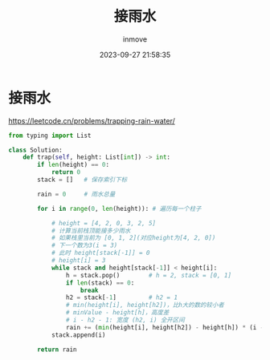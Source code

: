#+TITLE: 接雨水
#+DATE: 2023-09-27 21:58:35
#+DISPLAY: t
#+STARTUP: indent
#+OPTIONS: toc:10
#+AUTHOR: inmove
#+KEYWORDS: Leetcode 单调栈
#+CATEGORIES: Leetcode

* 接雨水

https://leetcode.cn/problems/trapping-rain-water/

#+begin_src python
  from typing import List

  class Solution:
      def trap(self, height: List[int]) -> int:
          if len(height) == 0:
              return 0
          stack = []   # 保存索引下标

          rain = 0     # 雨水总量

          for i in range(0, len(height)): # 遍历每一个柱子

              # height = [4, 2, 0, 3, 2, 5]
              # 计算当前栈顶能接多少雨水
              # 如果栈里当前为 [0, 1, 2](对应height为[4, 2, 0])
              # 下一个数为3(i = 3)
              # 此时 height[stack[-1]] = 0
              # height[i] = 3
              while stack and height[stack[-1]] < height[i]:
                  h = stack.pop()        # h = 2, stack = [0, 1]
                  if len(stack) == 0:
                      break
                  h2 = stack[-1]         # h2 = 1
                  # min(height[i], height[h2])，比h大的数的较小者
                  # minValue - height[h]，高度差
                  # i - h2 - 1: 宽度 (h2, i) 全开区间
                  rain += (min(height[i], height[h2]) - height[h]) * (i - h2 - 1)
              stack.append(i)

          return rain
#+end_src
